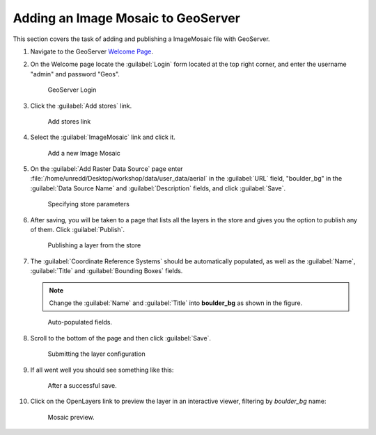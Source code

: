 .. _geoserver.mosaic:

Adding an Image Mosaic to GeoServer
-----------------------------------

This section covers the task of adding and publishing a ImageMosaic file with GeoServer.

#. Navigate to the GeoServer `Welcome Page <http://localhost:8080/geoserver/web/>`_.

#. On the Welcome page locate the :guilabel:`Login` form located at the top right corner, and enter the username "admin" and password "Geos".

   .. figure:: img/vector1.png

      GeoServer Login

#. Click the :guilabel:`Add stores` link.

   .. figure:: img/vector2.png

      Add stores link

#. Select the :guilabel:`ImageMosaic` link and click it.

   .. figure:: img/raster1.png

      Add a new Image Mosaic

#. On the :guilabel:`Add Raster Data Source` page enter :file:`/home/unredd/Desktop/workshop/data/user_data/aerial` in the :guilabel:`URL` field, "boulder_bg" in the :guilabel:`Data Source Name` and :guilabel:`Description` fields, and click :guilabel:`Save`.

   .. figure:: img/raster2.png

      Specifying store parameters

#. After saving, you will be taken to a page that lists all the layers in the store and gives you the option to publish any of them. Click :guilabel:`Publish`.

   .. figure:: img/raster3.png

      Publishing a layer from the store

#. The :guilabel:`Coordinate Reference Systems` should be automatically populated, as well as the :guilabel:`Name`, :guilabel:`Title` and :guilabel:`Bounding Boxes` fields.

   .. note:: Change the :guilabel:`Name` and :guilabel:`Title` into **boulder_bg** as shown in the figure.

   .. figure:: img/raster4.png

      Auto-populated fields.

#. Scroll to the bottom of the page and then click :guilabel:`Save`.

   .. figure:: img/raster5.png

      Submitting the layer configuration

#. If all went well you should see something like this:

   .. figure:: img/raster6.png

      After a successful save.

#. Click on the OpenLayers link to preview the layer in an interactive viewer, filtering by `boulder_bg` name:

   .. figure:: img/raster7.png

      Mosaic preview.


